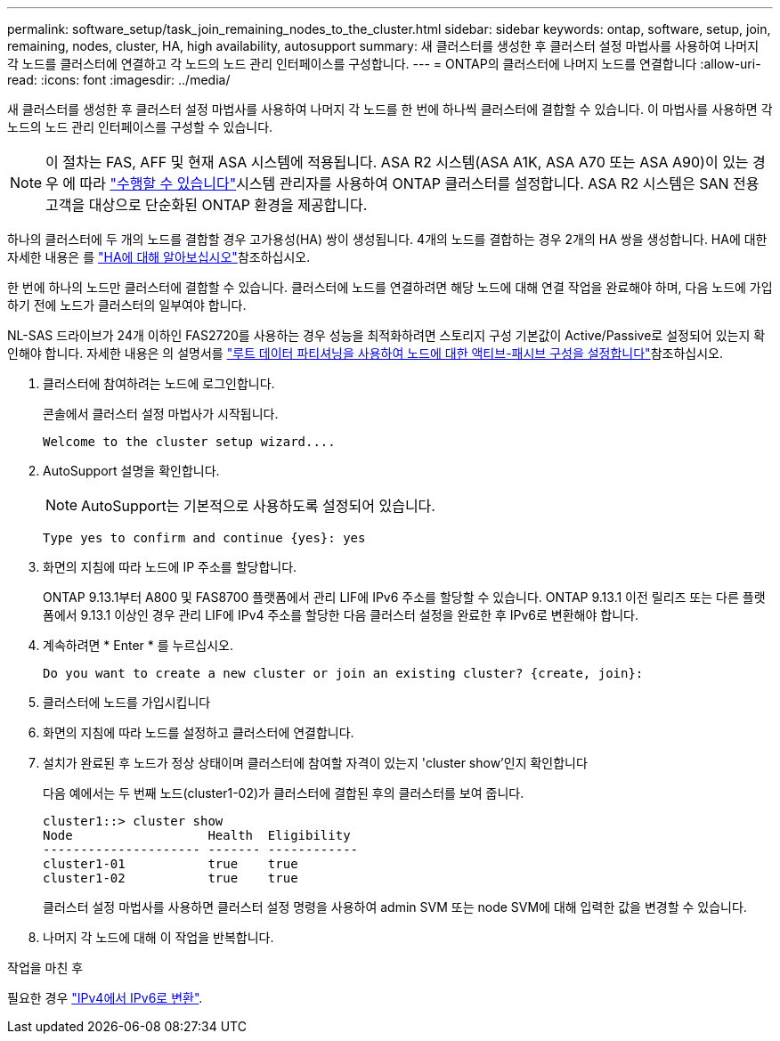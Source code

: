 ---
permalink: software_setup/task_join_remaining_nodes_to_the_cluster.html 
sidebar: sidebar 
keywords: ontap, software, setup, join, remaining, nodes, cluster, HA, high availability, autosupport 
summary: 새 클러스터를 생성한 후 클러스터 설정 마법사를 사용하여 나머지 각 노드를 클러스터에 연결하고 각 노드의 노드 관리 인터페이스를 구성합니다. 
---
= ONTAP의 클러스터에 나머지 노드를 연결합니다
:allow-uri-read: 
:icons: font
:imagesdir: ../media/


[role="lead"]
새 클러스터를 생성한 후 클러스터 설정 마법사를 사용하여 나머지 각 노드를 한 번에 하나씩 클러스터에 결합할 수 있습니다. 이 마법사를 사용하면 각 노드의 노드 관리 인터페이스를 구성할 수 있습니다.


NOTE: 이 절차는 FAS, AFF 및 현재 ASA 시스템에 적용됩니다. ASA R2 시스템(ASA A1K, ASA A70 또는 ASA A90)이 있는 경우 에 따라 link:https://docs.netapp.com/us-en/asa-r2/install-setup/initialize-ontap-cluster.html["수행할 수 있습니다"^]시스템 관리자를 사용하여 ONTAP 클러스터를 설정합니다. ASA R2 시스템은 SAN 전용 고객을 대상으로 단순화된 ONTAP 환경을 제공합니다.

하나의 클러스터에 두 개의 노드를 결합할 경우 고가용성(HA) 쌍이 생성됩니다. 4개의 노드를 결합하는 경우 2개의 HA 쌍을 생성합니다. HA에 대한 자세한 내용은 를 link:../high-availability/index.html["HA에 대해 알아보십시오"]참조하십시오.

한 번에 하나의 노드만 클러스터에 결합할 수 있습니다. 클러스터에 노드를 연결하려면 해당 노드에 대해 연결 작업을 완료해야 하며, 다음 노드에 가입하기 전에 노드가 클러스터의 일부여야 합니다.

NL-SAS 드라이브가 24개 이하인 FAS2720를 사용하는 경우 성능을 최적화하려면 스토리지 구성 기본값이 Active/Passive로 설정되어 있는지 확인해야 합니다. 자세한 내용은 의 설명서를 link:../disks-aggregates/setup-active-passive-config-root-data-task.html["루트 데이터 파티셔닝을 사용하여 노드에 대한 액티브-패시브 구성을 설정합니다"]참조하십시오.

. 클러스터에 참여하려는 노드에 로그인합니다.
+
콘솔에서 클러스터 설정 마법사가 시작됩니다.

+
[listing]
----
Welcome to the cluster setup wizard....
----
. AutoSupport 설명을 확인합니다.
+

NOTE: AutoSupport는 기본적으로 사용하도록 설정되어 있습니다.

+
[listing]
----
Type yes to confirm and continue {yes}: yes
----
. 화면의 지침에 따라 노드에 IP 주소를 할당합니다.
+
ONTAP 9.13.1부터 A800 및 FAS8700 플랫폼에서 관리 LIF에 IPv6 주소를 할당할 수 있습니다. ONTAP 9.13.1 이전 릴리즈 또는 다른 플랫폼에서 9.13.1 이상인 경우 관리 LIF에 IPv4 주소를 할당한 다음 클러스터 설정을 완료한 후 IPv6로 변환해야 합니다.

. 계속하려면 * Enter * 를 누르십시오.
+
[listing]
----
Do you want to create a new cluster or join an existing cluster? {create, join}:
----
. 클러스터에 노드를 가입시킵니다
. 화면의 지침에 따라 노드를 설정하고 클러스터에 연결합니다.
. 설치가 완료된 후 노드가 정상 상태이며 클러스터에 참여할 자격이 있는지 'cluster show'인지 확인합니다
+
다음 예에서는 두 번째 노드(cluster1-02)가 클러스터에 결합된 후의 클러스터를 보여 줍니다.

+
[listing]
----
cluster1::> cluster show
Node                  Health  Eligibility
--------------------- ------- ------------
cluster1-01           true    true
cluster1-02           true    true
----
+
클러스터 설정 마법사를 사용하면 클러스터 설정 명령을 사용하여 admin SVM 또는 node SVM에 대해 입력한 값을 변경할 수 있습니다.

. 나머지 각 노드에 대해 이 작업을 반복합니다.


.작업을 마친 후
필요한 경우 link:convert-ipv4-to-ipv6-task.html["IPv4에서 IPv6로 변환"].

